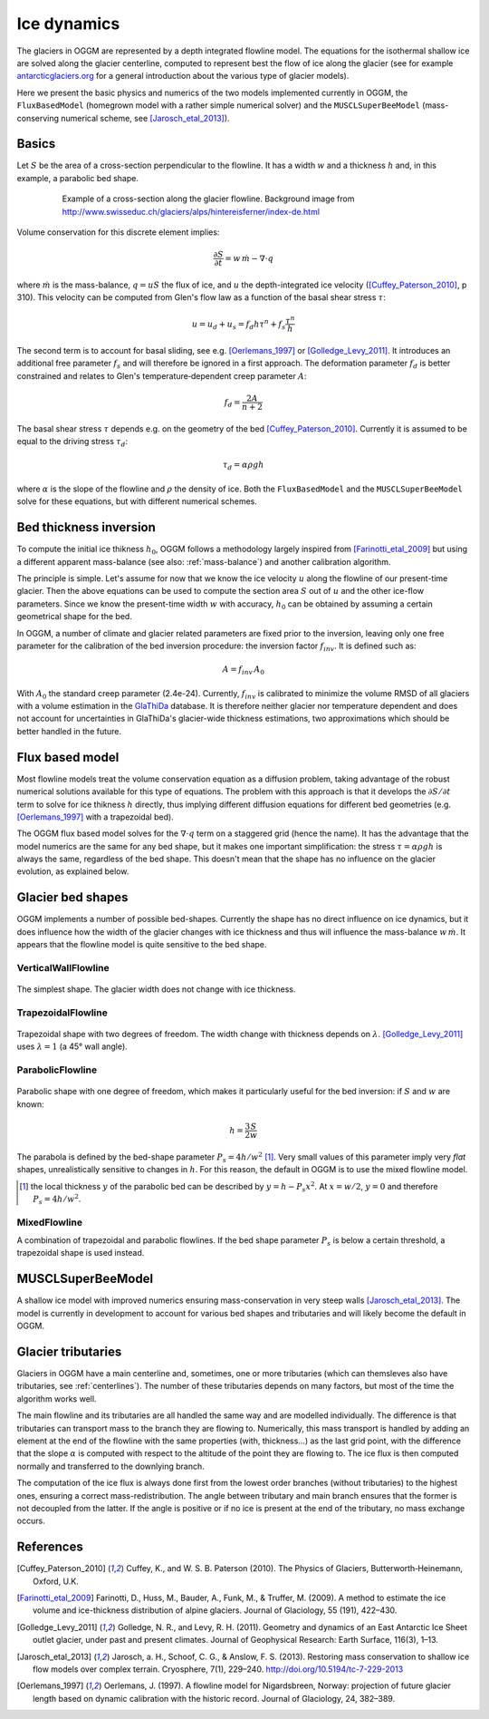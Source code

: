 Ice dynamics
============

The glaciers in OGGM are represented by a depth integrated flowline
model. The equations for the isothermal shallow ice are solved along
the glacier centerline, computed to represent best the flow of ice
along the glacier (see for example `antarcticglaciers.org`_ for a general
introduction about the various type of glacier models).

.. _antarcticglaciers.org: http://www.antarcticglaciers.org/glaciers-and-climate/numerical-ice-sheet-models/hierarchy-ice-sheet-models-introduction/

Here we present the basic physics and numerics of the two models
implemented currently in OGGM, the ``FluxBasedModel`` (homegrown model with a
rather simple numerical solver) and the ``MUSCLSuperBeeModel`` (mass-conserving
numerical scheme, see [Jarosch_etal_2013]_).



Basics
------

Let :math:`S` be the area of a cross-section perpendicular to the
flowline. It has a width :math:`w` and a thickness :math:`h` and, in this
example, a parabolic bed shape.

    .. figure:: ../files/hef_flowline.jpg
        :width: 80%

        Example of a cross-section along the glacier flowline. Background
        image from
        http://www.swisseduc.ch/glaciers/alps/hintereisferner/index-de.html

Volume conservation for this discrete element implies:

.. math::

    \frac{\partial S}{\partial t} = w \, \dot{m} - \nabla \cdot q

where :math:`\dot{m}` is the mass-balance, :math:`q = u S` the flux of ice, and
:math:`u` the depth-integrated ice velocity ([Cuffey_Paterson_2010]_, p 310).
This velocity can be computed from Glen's flow law as a function of the
basal shear stress :math:`\tau`:

.. math::

    u = u_d + u_s = f_d h \tau^n + f_s \frac{\tau^n}{h}

The second term is to account for basal sliding, see e.g. [Oerlemans_1997]_ or
[Golledge_Levy_2011]_. It introduces an additional free parameter :math:`f_s`
and will therefore be ignored in a first approach. The deformation parameter
:math:`f_d` is better constrained and relates to Glen's
temperature‐dependent creep parameter :math:`A`:

.. math::

    f_d = \frac{2 A}{n + 2}

The basal shear stress :math:`\tau` depends e.g. on the geometry of the bed
[Cuffey_Paterson_2010]_. Currently it is assumed to be
equal to the driving stress :math:`\tau_d`:

.. math::

    \tau_d = \alpha \rho g h

where :math:`\alpha` is the slope of the flowline and :math:`\rho` the density
of ice. Both the ``FluxBasedModel`` and the ``MUSCLSuperBeeModel`` solve
for these equations, but with different numerical schemes.

Bed thickness inversion
-----------------------

To compute the initial ice thikness :math:`h_0`, OGGM follows a methodology
largely inspired from
[Farinotti_etal_2009]_ but using a different apparent mass-balance
(see also: :ref:`mass-balance`) and another calibration algorithm.

The principle is simple. Let's assume for now that we know the ice velocity
:math:`u` along the flowline of our present-time glacier. Then the
above equations can be used to compute the section area :math:`S` out of
:math:`u` and the other ice-flow parameters. Since we know the present-time
width :math:`w` with accuracy, :math:`h_0` can be obtained by assuming a
certain geometrical shape for the bed.

In OGGM, a number of climate and glacier related parameters are fixed prior to
the inversion, leaving only one free parameter for the calibration of the
bed inversion procedure: the inversion factor :math:`f_{inv}`. It is defined
such as:

.. math::

    A = f_{inv} \, A_0

With :math:`A_0` the standard creep parameter (2.4e-24). Currently,
:math:`f_{inv}` is calibrated to minimize the volume RMSD of all glaciers
with a volume estimation in the `GlaThiDa`_ database. It is therefore
neither glacier nor temperature dependent and does not account for
uncertainties in GlaThiDa's glacier-wide thickness estimations, two
approximations which should be better handled in the future.

.. _parabolic shape: https://en.wikipedia.org/wiki/Parabola#Area_enclosed_between_a_parabola_and_a_chord

.. _GlaThiDa: http://www.gtn-g.ch/data_catalogue_glathida/


Flux based model
----------------

Most flowline models treat the volume conservation equation as a
diffusion problem, taking advantage of the robust numerical solutions
available for this type of equations. The problem with this approach is that
it develops the :math:`\partial S / \partial t` term to solve for
ice thikness :math:`h` directly, thus implying different diffusion equations
for different bed geometries (e.g. [Oerlemans_1997]_ with a trapezoidal bed).

The OGGM flux based model solves for the :math:`\nabla \cdot q` term on a
staggered grid (hence the name). It has the advantage that the model numerics
are the same for any bed shape, but it makes one important simplification:
the stress :math:`\tau = \alpha \rho g h` is always the same, regardless of the
bed shape. This doesn't mean that the shape has no influence on the
glacier evolution, as explained below.


Glacier bed shapes
------------------

OGGM implements a number of possible bed-shapes. Currently the shape has no
direct influence on ice dynamics, but it does influence how the width of the
glacier changes with ice thickness and thus will influence the mass-balance
:math:`w \, \dot{m}`. It appears that the flowline model is quite sensitive
to the bed shape.


VerticalWallFlowline
~~~~~~~~~~~~~~~~~~~~


    .. figure:: ../files/bed_vertical.png
        :width: 40%


The simplest shape. The glacier width does not change with ice thickness.


TrapezoidalFlowline
~~~~~~~~~~~~~~~~~~~


    .. figure:: ../files/bed_trapezoidal.png
        :width: 40%


Trapezoidal shape with two degrees of freedom. The width change with thickness
depends on :math:`\lambda`. [Golledge_Levy_2011]_ uses :math:`\lambda = 1`
(a 45° wall angle).


ParabolicFlowline
~~~~~~~~~~~~~~~~~


    .. figure:: ../files/bed_parabolic.png
        :width: 40%


Parabolic shape with one degree of freedom, which makes it particularly
useful for the bed inversion: if :math:`S` and :math:`w` are known:

.. math::

    h = \frac{3}{2} \frac{S}{w}

The parabola is defined by the bed-shape parameter
:math:`P_s = 4 h / w^2` [1]_. Very small values of this parameter imply very
`flat` shapes, unrealistically sensitive to changes in :math:`h`. For this
reason, the default in OGGM is to use the mixed flowline model.

.. [1] the local thickness :math:`y`  of the parabolic bed can be described by
    :math:`y = h − P_s x^2`. At :math:`x = w / 2`, :math:`y = 0` and
    therefore :math:`P_s = 4 h / w^2`.


MixedFlowline
~~~~~~~~~~~~~

A combination of trapezoidal and parabolic flowlines. If the bed shape
parameter :math:`P_s` is below a certain threshold, a trapezoidal shape is
used instead.


MUSCLSuperBeeModel
------------------

A shallow ice model with improved numerics ensuring mass-conservation in
very steep walls [Jarosch_etal_2013]_. The model is currently in
development to account for various bed shapes and tributaries and will
likely become the default in OGGM.


Glacier tributaries
-------------------

Glaciers in OGGM have a main centerline and, sometimes, one or more
tributaries (which can themsleves also have tributaries, see
:ref:`centerlines`). The number of these tributaries depends on many
factors, but most of the time the algorithm works well.

The main flowline and its tributaries are all handled the same way and
are modelled individually. The difference is that tributaries can transport
mass to the branch they are flowing to. Numerically, this mass transport is
handled by adding an element at the end of the flowline with the same
properties (with, thickness...) as the last grid point, with the difference
that the slope :math:`\alpha` is computed with respect to the altitude of
the point they are flowing to. The ice flux is then computed normally and
transferred to the downlying branch.

The computation of the ice flux is always done first from the lowest order
branches (without tributaries) to the highest ones, ensuring a correct
mass-redistribution. The angle between tributary and main branch ensures
that the former is not decoupled from the latter. If the angle is positive
or if no ice is present at the end of the tributary, no mass exchange occurs.


References
----------

.. [Cuffey_Paterson_2010] Cuffey, K., and W. S. B. Paterson (2010).
    The Physics of Glaciers, Butterworth‐Heinemann, Oxford, U.K.

.. [Farinotti_etal_2009] Farinotti, D., Huss, M., Bauder, A., Funk, M., &
    Truffer, M. (2009). A method to estimate the ice volume and
    ice-thickness distribution of alpine glaciers. Journal of Glaciology, 55
    (191), 422–430.

.. [Golledge_Levy_2011] Golledge, N. R., and Levy, R. H. (2011).
    Geometry and dynamics of an East Antarctic Ice Sheet outlet glacier, under
    past and present climates. Journal of Geophysical Research:
    Earth Surface, 116(3), 1–13.

.. [Jarosch_etal_2013] Jarosch, a. H., Schoof, C. G., & Anslow, F. S. (2013).
    Restoring mass conservation to shallow ice flow models over complex
    terrain. Cryosphere, 7(1), 229–240. http://doi.org/10.5194/tc-7-229-2013

.. [Oerlemans_1997] Oerlemans, J. (1997).
    A flowline model for Nigardsbreen, Norway:
    projection of future glacier length based on dynamic calibration with the
    historic record. Journal of Glaciology, 24, 382–389.
